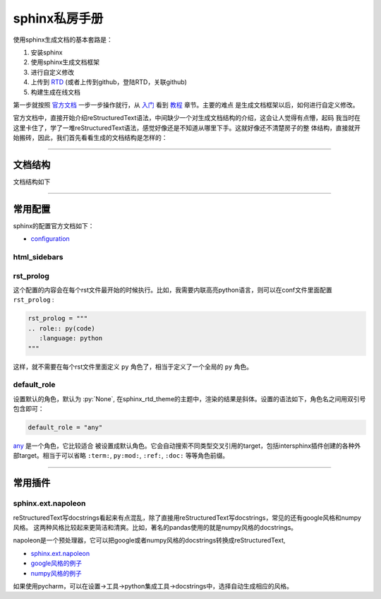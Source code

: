 sphinx私房手册
=========================

使用sphinx生成文档的基本套路是：

1. 安装sphinx
2. 使用sphinx生成文档框架
3. 进行自定义修改
4. 上传到 `RTD <https://readthedocs.org/dashboard/>`_ (或者上传到github，登陆RTD，关联github)
5. 构建生成在线文档

第一步就按照 `官方文档 <https://www.osgeo.cn/sphinx/index.html>`_ 一步一步操作就行，从
`入门 <https://www.osgeo.cn/sphinx/usage/quickstart.html#>`_
看到 `教程 <https://www.osgeo.cn/sphinx/tutorial/index.html>`_ 章节。主要的难点
是生成文档框架以后，如何进行自定义修改。

官方文档中，直接开始介绍reStructuredText语法，中间缺少一个对生成文档结构的介绍，这会让人觉得有点懵，起码
我当时在这里卡住了，学了一堆reStructuredText语法，感觉好像还是不知道从哪里下手。这就好像还不清楚房子的整
体结构，直接就开始搬砖，因此，我们首先看看生成的文档结构是怎样的：

--------------------------------------------

文档结构
-------------------

文档结构如下

--------------------------------------------

常用配置
-------------------

sphinx的配置官方文档如下：

- `configuration <https://www.sphinx-doc.org/en/master/usage/configuration.html>`_

html_sidebars
~~~~~~~~~~~~~~~~~~~~~


rst_prolog
~~~~~~~~~~~~~~~~~~~~~

这个配置的内容会在每个rst文件最开始的时候执行。比如，我需要内联高亮python语言，则可以在conf文件里面配置 ``rst_prolog`` :

.. code-block:: rst

    rst_prolog = """
    .. role:: py(code)
       :language: python
    """

这样，就不需要在每个rst文件里面定义 ``py`` 角色了，相当于定义了一个全局的 ``py`` 角色。

default_role
~~~~~~~~~~~~~~~~~~~~~~~

设置默认的角色，默认为 :py:`None`, 在sphinx_rtd_theme的主题中，渲染的结果是斜体。设置的语法如下，角色名之间用双引号包含即可：

.. code-block:: rst

    default_role = "any"

`any <https://www.sphinx-doc.org/en/master/usage/restructuredtext/roles.html#role-any>`_ 是一个角色，它比较适合
被设置成默认角色。它会自动搜索不同类型交叉引用的target，包括intersphinx插件创建的各种外部target。相当于可以省略 ``:term:``,
``py:mod:``, ``:ref:``, ``:doc:`` 等等角色前缀。

--------------------------------------------

常用插件
--------------------

sphinx.ext.napoleon
~~~~~~~~~~~~~~~~~~~~~~

reStructuredText写docstrings看起来有点混乱，除了直接用reStructuredText写docstrings，常见的还有google风格和numpy风格。
这两种风格比较起来更简洁和清爽。比如，著名的pandas使用的就是numpy风格的docstrings。

napoleon是一个预处理器，它可以把google或者numpy风格的docstrings转换成reStructuredText,

- `sphinx.ext.napoleon <https://www.sphinx-doc.org/en/master/usage/extensions/napoleon.html>`_
- `google风格的例子 <https://www.sphinx-doc.org/en/master/usage/extensions/example_google.html>`_
- `numpy风格的例子 <https://www.sphinx-doc.org/en/master/usage/extensions/example_numpy.html#example-numpy>`_

如果使用pycharm，可以在设置->工具->python集成工具->docstrings中，选择自动生成相应的风格。

